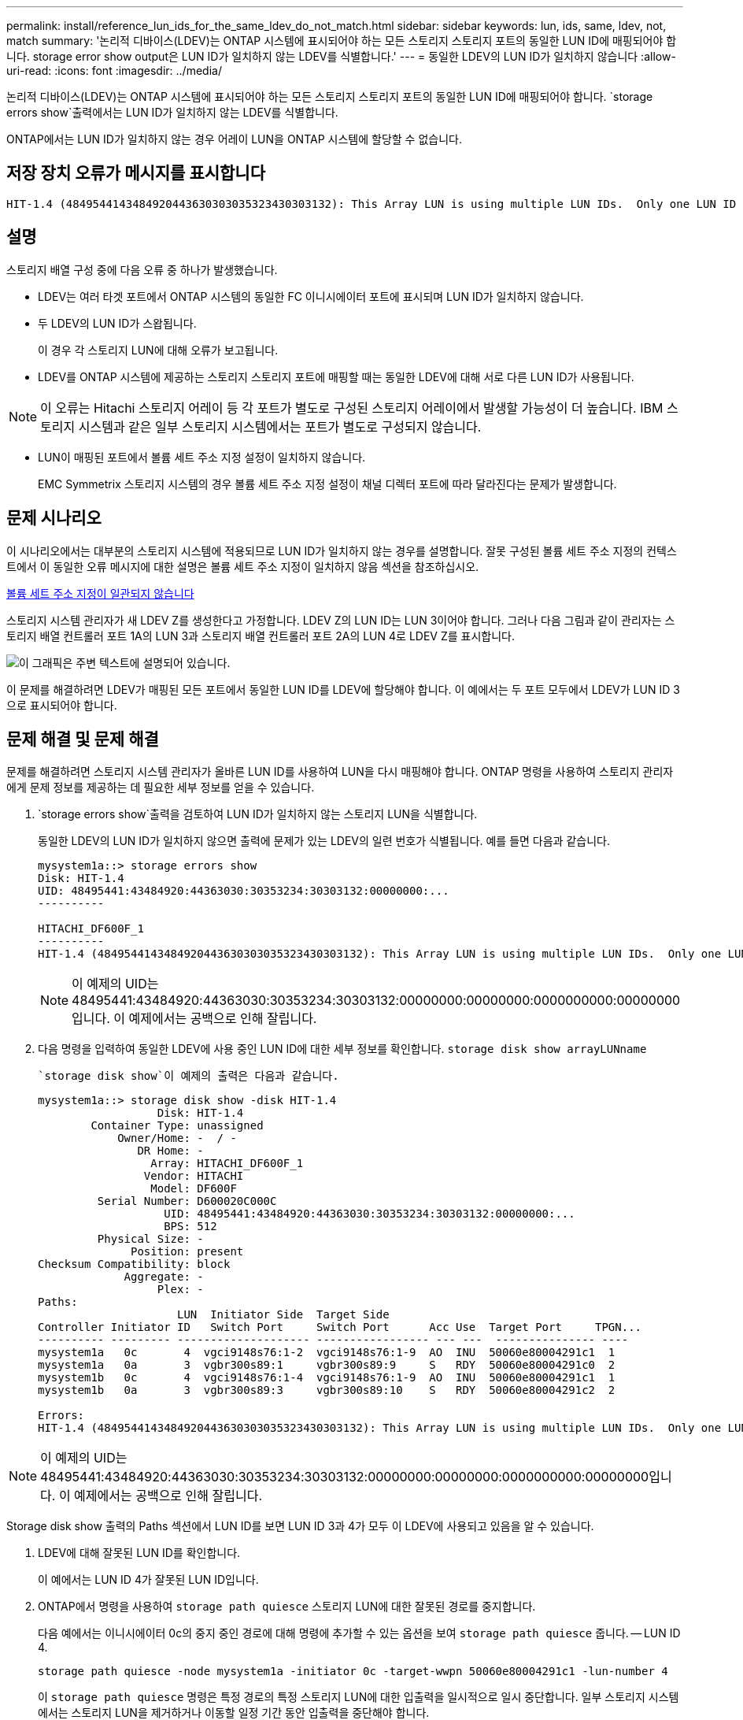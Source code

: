 ---
permalink: install/reference_lun_ids_for_the_same_ldev_do_not_match.html 
sidebar: sidebar 
keywords: lun, ids, same, ldev, not, match 
summary: '논리적 디바이스(LDEV)는 ONTAP 시스템에 표시되어야 하는 모든 스토리지 스토리지 포트의 동일한 LUN ID에 매핑되어야 합니다. storage error show output은 LUN ID가 일치하지 않는 LDEV를 식별합니다.' 
---
= 동일한 LDEV의 LUN ID가 일치하지 않습니다
:allow-uri-read: 
:icons: font
:imagesdir: ../media/


[role="lead"]
논리적 디바이스(LDEV)는 ONTAP 시스템에 표시되어야 하는 모든 스토리지 스토리지 포트의 동일한 LUN ID에 매핑되어야 합니다.  `storage errors show`출력에서는 LUN ID가 일치하지 않는 LDEV를 식별합니다.

ONTAP에서는 LUN ID가 일치하지 않는 경우 어레이 LUN을 ONTAP 시스템에 할당할 수 없습니다.



== 저장 장치 오류가 메시지를 표시합니다

[listing]
----

HIT-1.4 (4849544143484920443630303035323430303132): This Array LUN is using multiple LUN IDs.  Only one LUN ID per serial number is supported.
----


== 설명

스토리지 배열 구성 중에 다음 오류 중 하나가 발생했습니다.

* LDEV는 여러 타겟 포트에서 ONTAP 시스템의 동일한 FC 이니시에이터 포트에 표시되며 LUN ID가 일치하지 않습니다.
* 두 LDEV의 LUN ID가 스왑됩니다.
+
이 경우 각 스토리지 LUN에 대해 오류가 보고됩니다.

* LDEV를 ONTAP 시스템에 제공하는 스토리지 스토리지 포트에 매핑할 때는 동일한 LDEV에 대해 서로 다른 LUN ID가 사용됩니다.


[NOTE]
====
이 오류는 Hitachi 스토리지 어레이 등 각 포트가 별도로 구성된 스토리지 어레이에서 발생할 가능성이 더 높습니다. IBM 스토리지 시스템과 같은 일부 스토리지 시스템에서는 포트가 별도로 구성되지 않습니다.

====
* LUN이 매핑된 포트에서 볼륨 세트 주소 지정 설정이 일치하지 않습니다.
+
EMC Symmetrix 스토리지 시스템의 경우 볼륨 세트 주소 지정 설정이 채널 디렉터 포트에 따라 달라진다는 문제가 발생합니다.





== 문제 시나리오

이 시나리오에서는 대부분의 스토리지 시스템에 적용되므로 LUN ID가 일치하지 않는 경우를 설명합니다. 잘못 구성된 볼륨 세트 주소 지정의 컨텍스트에서 이 동일한 오류 메시지에 대한 설명은 볼륨 세트 주소 지정이 일치하지 않음 섹션을 참조하십시오.

xref:reference_volume_set_addressing_is_inconsistent.adoc[볼륨 세트 주소 지정이 일관되지 않습니다]

스토리지 시스템 관리자가 새 LDEV Z를 생성한다고 가정합니다. LDEV Z의 LUN ID는 LUN 3이어야 합니다. 그러나 다음 그림과 같이 관리자는 스토리지 배열 컨트롤러 포트 1A의 LUN 3과 스토리지 배열 컨트롤러 포트 2A의 LUN 4로 LDEV Z를 표시합니다.

image::../media/inconsistent_lun_ids_for_an_ldev.gif[이 그래픽은 주변 텍스트에 설명되어 있습니다.]

이 문제를 해결하려면 LDEV가 매핑된 모든 포트에서 동일한 LUN ID를 LDEV에 할당해야 합니다. 이 예에서는 두 포트 모두에서 LDEV가 LUN ID 3으로 표시되어야 합니다.



== 문제 해결 및 문제 해결

문제를 해결하려면 스토리지 시스템 관리자가 올바른 LUN ID를 사용하여 LUN을 다시 매핑해야 합니다. ONTAP 명령을 사용하여 스토리지 관리자에게 문제 정보를 제공하는 데 필요한 세부 정보를 얻을 수 있습니다.

.  `storage errors show`출력을 검토하여 LUN ID가 일치하지 않는 스토리지 LUN을 식별합니다.
+
동일한 LDEV의 LUN ID가 일치하지 않으면 출력에 문제가 있는 LDEV의 일련 번호가 식별됩니다. 예를 들면 다음과 같습니다.

+
[listing]
----

mysystem1a::> storage errors show
Disk: HIT-1.4
UID: 48495441:43484920:44363030:30353234:30303132:00000000:...
----------

HITACHI_DF600F_1
----------
HIT-1.4 (4849544143484920443630303035323430303132): This Array LUN is using multiple LUN IDs.  Only one LUN ID per serial number is supported.
----
+
[NOTE]
====
이 예제의 UID는 48495441:43484920:44363030:30353234:30303132:00000000:00000000:0000000000:00000000입니다. 이 예제에서는 공백으로 인해 잘립니다.

====
. 다음 명령을 입력하여 동일한 LDEV에 사용 중인 LUN ID에 대한 세부 정보를 확인합니다. `storage disk show arrayLUNname`
+
 `storage disk show`이 예제의 출력은 다음과 같습니다.

+
[listing]
----

mysystem1a::> storage disk show -disk HIT-1.4
                  Disk: HIT-1.4
        Container Type: unassigned
            Owner/Home: -  / -
               DR Home: -
                 Array: HITACHI_DF600F_1
                Vendor: HITACHI
                 Model: DF600F
         Serial Number: D600020C000C
                   UID: 48495441:43484920:44363030:30353234:30303132:00000000:...
                   BPS: 512
         Physical Size: -
              Position: present
Checksum Compatibility: block
             Aggregate: -
                  Plex: -
Paths:
                     LUN  Initiator Side  Target Side
Controller Initiator ID   Switch Port     Switch Port      Acc Use  Target Port     TPGN...
---------- --------- -------------------- ----------------- --- ---  --------------- ----
mysystem1a   0c       4  vgci9148s76:1-2  vgci9148s76:1-9  AO  INU  50060e80004291c1  1
mysystem1a   0a       3  vgbr300s89:1     vgbr300s89:9     S   RDY  50060e80004291c0  2
mysystem1b   0c       4  vgci9148s76:1-4  vgci9148s76:1-9  AO  INU  50060e80004291c1  1
mysystem1b   0a       3  vgbr300s89:3     vgbr300s89:10    S   RDY  50060e80004291c2  2

Errors:
HIT-1.4 (4849544143484920443630303035323430303132): This Array LUN is using multiple LUN IDs.  Only one LUN ID per serial number is supported.
----


[NOTE]
====
이 예제의 UID는 48495441:43484920:44363030:30353234:30303132:00000000:00000000:0000000000:00000000입니다. 이 예제에서는 공백으로 인해 잘립니다.

====
Storage disk show 출력의 Paths 섹션에서 LUN ID를 보면 LUN ID 3과 4가 모두 이 LDEV에 사용되고 있음을 알 수 있습니다.

. LDEV에 대해 잘못된 LUN ID를 확인합니다.
+
이 예에서는 LUN ID 4가 잘못된 LUN ID입니다.

. ONTAP에서 명령을 사용하여 `storage path quiesce` 스토리지 LUN에 대한 잘못된 경로를 중지합니다.
+
다음 예에서는 이니시에이터 0c의 중지 중인 경로에 대해 명령에 추가할 수 있는 옵션을 보여 `storage path quiesce` 줍니다. -- LUN ID 4.

+
[listing]
----

storage path quiesce -node mysystem1a -initiator 0c -target-wwpn 50060e80004291c1 -lun-number 4
----
+
이 `storage path quiesce` 명령은 특정 경로의 특정 스토리지 LUN에 대한 입출력을 일시적으로 일시 중단합니다. 일부 스토리지 시스템에서는 스토리지 LUN을 제거하거나 이동할 일정 기간 동안 입출력을 중단해야 합니다.

+
경로가 정지된 후에는 ONTAP에서 해당 LUN을 더 이상 인식할 수 없습니다.

. 스토리지 배열의 작업 타이머가 만료될 때까지 1분 정도 기다립니다.
+
모든 스토리지 시스템에서 일정 기간 동안 입출력을 중단해야 하는 것은 아니지만, 그렇게 하는 것이 좋습니다.

. 스토리지 배열에서 이 시나리오에서 올바른 LUN ID, LUN ID 3을 사용하여 LUN을 타겟 포트에 다시 매핑합니다.
+
다음에 ONTAP 검색 프로세스가 실행되면 새 스토리지 LUN을 검색합니다. 1분마다 검색이 실행됩니다.

. ONTAP 검색이 완료되면 ONTAP에서 다시 실행하여 `storage array config show` 더 이상 오류가 없는지 확인합니다.

